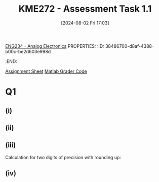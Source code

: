 [[id:53b048d6-b758-41bc-b1ac-8845f027c450][ENG234 - Analog Electronics]]:PROPERTIES:
:ID:       38486700-d8af-4388-b00c-be2d603e998d
:END:
#+title: KME272 - Assessment Task 1.1
#+date: [2024-08-02 Fri 17:03]
#+STARTUP: latexpreview
[[file:~/UTAS/KME272 - Engineering Maths 2B/assignments/ass1/kme272assn1_2024.pdf][Assignment Sheet]]
[[file:~/UTAS/KME272 - Engineering Maths 2B/assignments/ass1/G1.m][Matlab Grader Code]]
* Q1
** (i)
\begin{align*}
& 2x^2-150x =0 \\
& x(2x-150) =0 \\
& x =0 \textrm{ or } 2x-150=0 \\
& x =0 \textrm{ or } x=75
\end{align*}

** (ii)
\begin{align*}
x&=\frac{-b \pm \sqrt{b^2-4ac}}{2a} \\
x&=\frac{-150 \pm \sqrt{150^2-4\cdot 2\cdot 3}}{2\cdot 2} \\
x&=74.979 994 66 \textrm{ or } 20.005 336 18 \cdot 10^{−3}
\end{align*}
** (iii)
\begin{center}
\begin{tabular}{ |c|c|c|c| }
\hline
 digits of precision & \[b^2-4ac\] & \[\sqrt{b^2-4ac}\] & \[x_2=\frac{-b-\sqrt{b^2-4ac}}{2a}\] \\ \hline
1                    & 20000       & 200                & 0.02                                 \\ \hline
2                    & 22000       & 150                & 0.020                                \\ \hline
3                    & 22400       & 150                & 0.0200                               \\ \hline
4                    & 22470       & 149.9              & 0.02000                              \\ \hline
5                    & 22476       & 149.92             & 0.020005                             \\ \hline
6                    & 22476       & 149.920            & 0.0200053                            \\ \hline
\end{tabular}
\end{center}

\newline
Calculation for two digits of precision with rounding up:
\begin{center}
\begin{tabular}{ |c|c|c| }
\[=b^2-4ac\]                & \[=\sqrt{b^2-4ac}\]               & \[x_2=\frac{-b-\sqrt{b^2-4ac}}{2a}\] \\
\[=150^2-4\cdot 2\cdot 3 \] & \[=\sqrt{150^2-4\cdot 2\cdot 3}\] & \[x_2=\frac{150-\sqrt{150^2-4\cdot 2 \cdot 3}}{2\cdot 2}\] \\
\[=22476\]                  & \[=149.9199787\]                  & \[=0.02000533618\] \\
\[=22000\]                  & \[=150\]                          & \[=0.020\] \\
\end{tabular}
\end{center}

** (iv)
